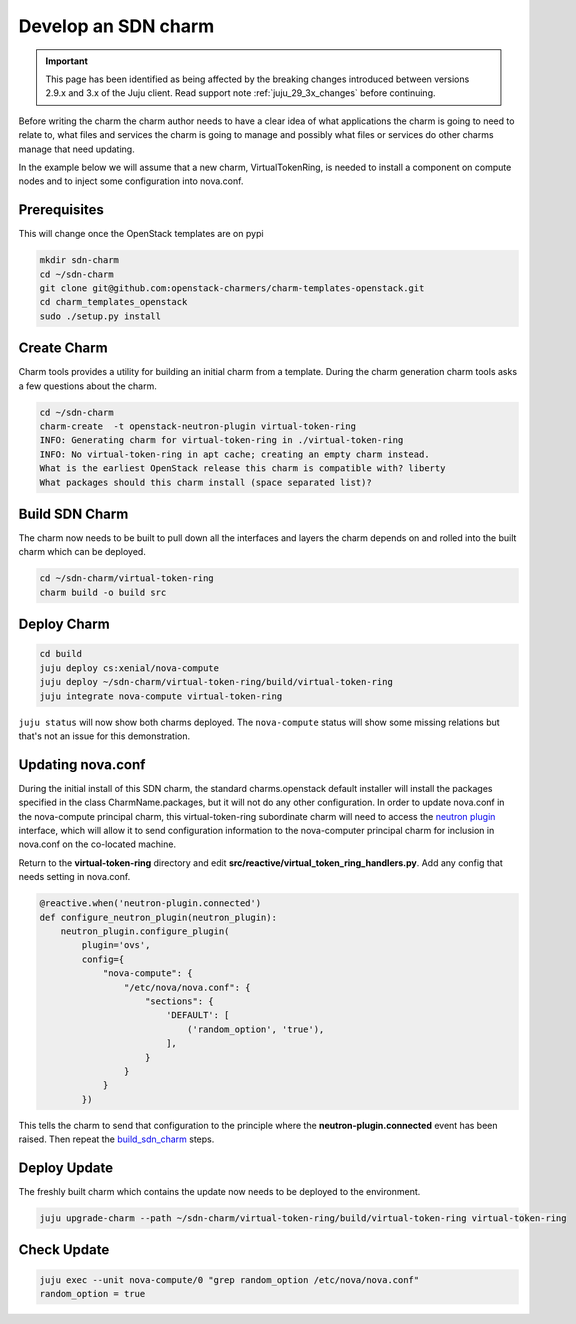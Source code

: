 .. _new_sdn_charm:

====================
Develop an SDN charm
====================

.. important::

   This page has been identified as being affected by the breaking changes
   introduced between versions 2.9.x and 3.x of the Juju client. Read
   support note :ref:`juju_29_3x_changes` before continuing.

Before writing the charm the charm author needs to have a clear idea of what
applications the charm is going to need to relate to, what files and services
the charm is going to manage and possibly what files or services do other
charms manage that need updating.

In the example below we will assume that a new charm, VirtualTokenRing, is
needed to install a component on compute nodes and to inject some
configuration into nova.conf.

Prerequisites
=============

This will change once the OpenStack templates are on pypi

.. code:: bash

   mkdir sdn-charm
   cd ~/sdn-charm
   git clone git@github.com:openstack-charmers/charm-templates-openstack.git
   cd charm_templates_openstack
   sudo ./setup.py install

Create Charm
============

Charm tools provides a utility for building an initial charm from a template.
During the charm generation charm tools asks a few questions about the charm.

.. code:: bash

    cd ~/sdn-charm
    charm-create  -t openstack-neutron-plugin virtual-token-ring
    INFO: Generating charm for virtual-token-ring in ./virtual-token-ring
    INFO: No virtual-token-ring in apt cache; creating an empty charm instead.
    What is the earliest OpenStack release this charm is compatible with? liberty
    What packages should this charm install (space separated list)?

.. _`build_sdn_charm`:

Build SDN Charm
===============

The charm now needs to be built to pull down all the interfaces and layers the
charm depends on and rolled into the built charm which can be deployed.

.. code:: bash

    cd ~/sdn-charm/virtual-token-ring
    charm build -o build src

Deploy Charm
============

.. code:: bash

    cd build
    juju deploy cs:xenial/nova-compute
    juju deploy ~/sdn-charm/virtual-token-ring/build/virtual-token-ring
    juju integrate nova-compute virtual-token-ring

``juju status`` will now show both charms deployed. The ``nova-compute`` status
will show some missing relations but that's not an issue for this demonstration.


Updating nova.conf
==================

During the initial install of this SDN charm, the standard charms.openstack
default installer will install the packages specified in the class
CharmName.packages, but it will not do any other configuration.
In order to update nova.conf in the nova-compute principal charm, this
virtual-token-ring subordinate charm will need to access the `neutron plugin <https://opendev.org/openstack/charm-interface-neutron-plugin>`__
interface, which will allow it to send configuration information to the
nova-computer principal charm for inclusion in nova.conf on the co-located
machine.


Return to the **virtual-token-ring** directory and edit
**src/reactive/virtual_token_ring_handlers.py**. Add any config that needs
setting in nova.conf.

.. code:: python

    @reactive.when('neutron-plugin.connected')
    def configure_neutron_plugin(neutron_plugin):
        neutron_plugin.configure_plugin(
            plugin='ovs',
            config={
                "nova-compute": {
                    "/etc/nova/nova.conf": {
                        "sections": {
                            'DEFAULT': [
                                ('random_option', 'true'),
                            ],
                        }
                    }
                }
            })

This tells the charm to send that configuration to the principle where the
**neutron-plugin.connected** event has been raised. Then repeat the `build_sdn_charm`_
steps.

Deploy Update
=============

The freshly built charm which contains the update now needs to be deployed to
the environment.

.. code:: bash

    juju upgrade-charm --path ~/sdn-charm/virtual-token-ring/build/virtual-token-ring virtual-token-ring


Check Update
============

.. code:: bash

    juju exec --unit nova-compute/0 "grep random_option /etc/nova/nova.conf"
    random_option = true


